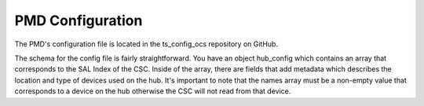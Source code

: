 .. _Configuration_details:

#################
PMD Configuration
#################

The PMD's configuration file is located in the ts_config_ocs repository on GitHub.

The schema for the config file is fairly straightforward.
You have an object hub_config which contains an array that corresponds to the SAL Index of the CSC.
Inside of the array, there are fields that add metadata which describes the location and type of devices used on the hub.
It's important to note that the names array must be a non-empty value that corresponds to a device on the hub otherwise the CSC will not read from that device.
